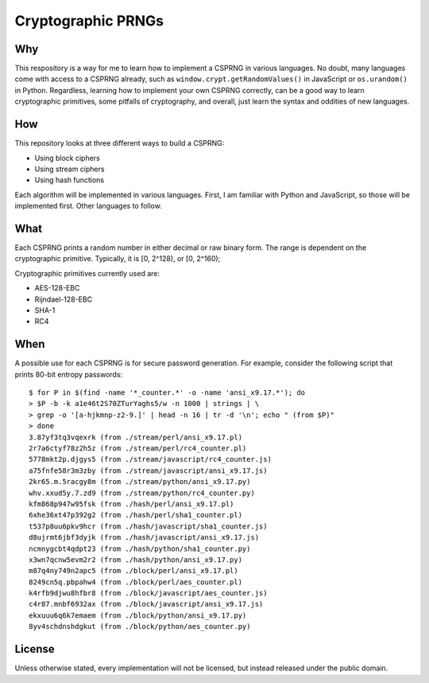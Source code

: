 Cryptographic PRNGs
===================

Why
---

This respository is a way for me to learn how to implement a CSPRNG in various
languages. No doubt, many languages come with access to a CSPRNG already, such
as ``window.crypt.getRandomValues()`` in JavaScript or ``os.urandom()`` in
Python. Regardless, learning how to implement your own CSPRNG correctly, can be
a good way to learn cryptographic primitives, some pitfalls of cryptography,
and overall, just learn the syntax and oddities of new languages.

How
---

This repository looks at three different ways to build a CSPRNG:

* Using block ciphers
* Using stream ciphers
* Using hash functions

Each algorithm will be implemented in various languages. First, I am familiar
with Python and JavaScript, so those will be implemented first. Other languages
to follow.

What
----

Each CSPRNG prints a random number in either decimal or raw binary form. The
range is dependent on the cryptographic primitive. Typically, it is [0, 2^128),
or [0, 2^160);

Cryptographic primitives currently used are:

* AES-128-EBC
* Rijndael-128-EBC
* SHA-1
* RC4

When
----

A possible use for each CSPRNG is for secure password generation. For example,
consider the following script that prints 80-bit entropy passwords::

    $ for P in $(find -name '*_counter.*' -o -name 'ansi_x9.17.*'); do
    > $P -b -k a1e46t2S70ZTurYaghs5/w -n 1000 | strings | \
    > grep -o '[a-hjkmnp-z2-9.]' | head -n 16 | tr -d '\n'; echo " (from $P)"
    > done
    3.87yf3tq3vqexrk (from ./stream/perl/ansi_x9.17.pl)
    2r7a6ctyf78z2h5z (from ./stream/perl/rc4_counter.pl)
    5778mkt2p.djgys5 (from ./stream/javascript/rc4_counter.js)
    a75fnfe58r3m3zby (from ./stream/javascript/ansi_x9.17.js)
    2kr65.m.5racgy8m (from ./stream/python/ansi_x9.17.py)
    whv.xxud5y.7.zd9 (from ./stream/python/rc4_counter.py)
    kfm868p947w95fsk (from ./hash/perl/ansi_x9.17.pl)
    6xhe36xt47p392g2 (from ./hash/perl/sha1_counter.pl)
    t537p8uu6pkv9hcr (from ./hash/javascript/sha1_counter.js)
    d8ujrmt6jbf3dyjk (from ./hash/javascript/ansi_x9.17.js)
    ncmnygcbt4qdpt23 (from ./hash/python/sha1_counter.py)
    x3wn7qcnw5evm2r2 (from ./hash/python/ansi_x9.17.py)
    m87q4ny749n2apc5 (from ./block/perl/ansi_x9.17.pl)
    8249cn5q.pbpahw4 (from ./block/perl/aes_counter.pl)
    k4rfb9djwu8hfbr8 (from ./block/javascript/aes_counter.js)
    c4r87.mnbf6932ax (from ./block/javascript/ansi_x9.17.js)
    ekxuuu6q6k7emaem (from ./block/python/ansi_x9.17.py)
    8yv4schdnshdgkut (from ./block/python/aes_counter.py)

License
-------

Unless otherwise stated, every implementation will not be licensed, but instead
released under the public domain.
